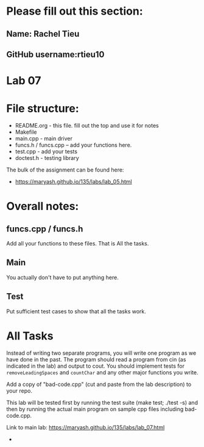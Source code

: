 * Please fill out this section:
** Name: Rachel Tieu 
** GitHub username:rtieu10

* Lab 07

* File structure:
- README.org - this file. fill out the top and use it for notes
- Makefile
- main.cpp - main driver
- funcs.h / funcs.cpp -- add your functions here.
- test.cpp - add your tests
- doctest.h - testing library

The bulk of the assignment can be found here:
- https://maryash.github.io/135/labs/lab_05.html

* Overall notes:

** funcs.cpp / funcs.h

Add all your functions to these files. That is All the tasks.

** Main 

You actually don't have to put anything here.

** Test

Put sufficient test cases to show that all the tasks work.


* All Tasks

Instead of writing two separate programs, you will write one program
as we have done in the past. The program should read a program from
cin (as indicated in the lab) and output to cout. You should implement
tests for ~removeLeadingSpaces~ and ~countChar~ and any other major
functions you write.

Add a copy of "bad-code.cpp" (cut and paste from the lab description)
to your repo. 

This lab will be tested first by running the test suite (make test;
./test -s) and then by running the actual main program on sample cpp
files including bad-code.cpp.

Link to main lab: https://maryash.github.io/135/labs/lab_07.html

-
